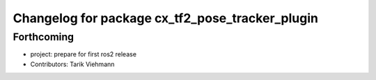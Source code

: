 ^^^^^^^^^^^^^^^^^^^^^^^^^^^^^^^^^^^^^^^^^^^^^^^^
Changelog for package cx_tf2_pose_tracker_plugin
^^^^^^^^^^^^^^^^^^^^^^^^^^^^^^^^^^^^^^^^^^^^^^^^

Forthcoming
-----------
* project: prepare for first ros2 release
* Contributors: Tarik Viehmann
